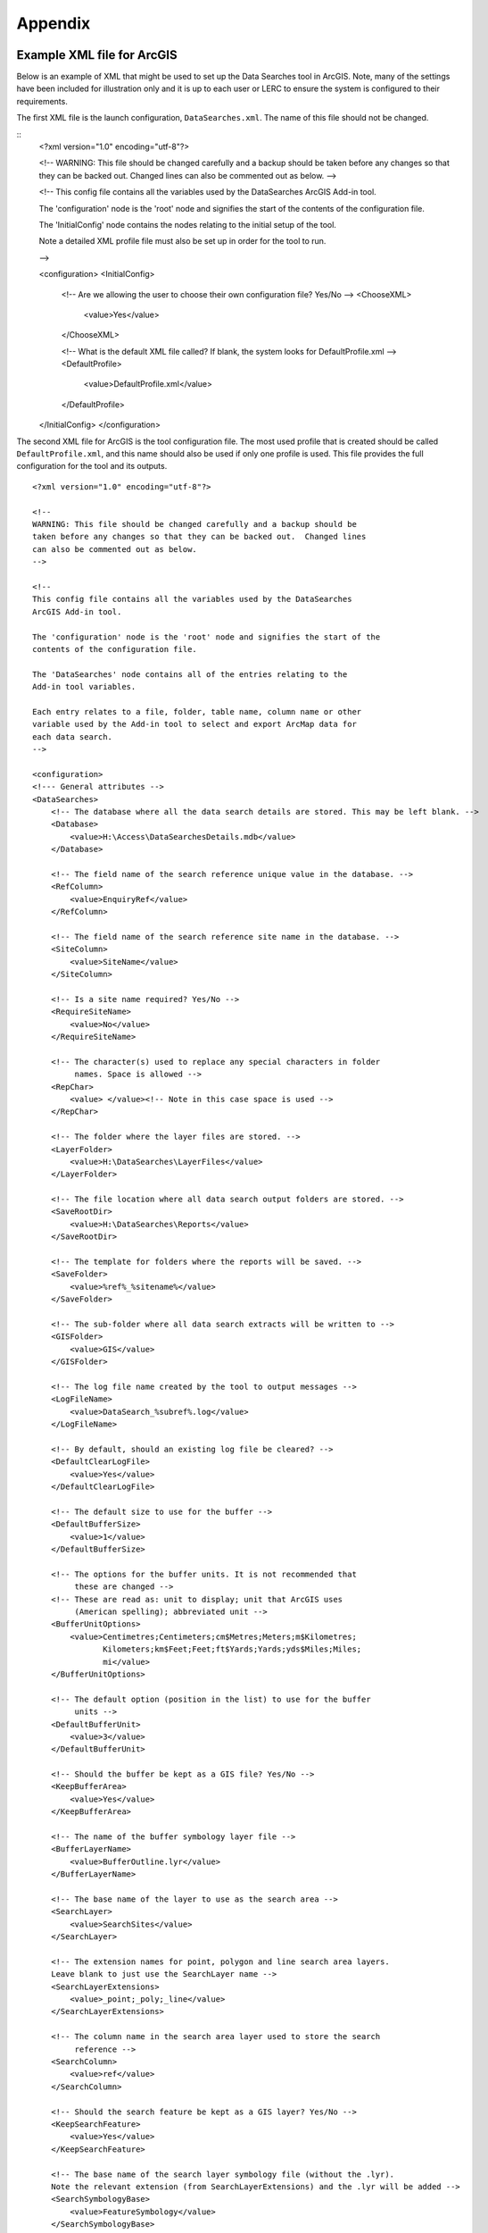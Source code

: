 ********
Appendix
********

.. index::
	single: Example XML file; ArcGIS

Example XML file for ArcGIS
===========================

Below is an example of XML that might be used to set up the Data Searches tool in ArcGIS. Note, many of the settings have been included for illustration only and it is up to each user or LERC to ensure the system is configured to their requirements.

The first XML file is the launch configuration, ``DataSearches.xml``. The name of this file should not be changed.

::
    <?xml version="1.0" encoding="utf-8"?>

    <!--
    WARNING: This file should be changed carefully and a backup should be
    taken before any changes so that they can be backed out.  Changed lines
    can also be commented out as below.
    -->

    <!--
    This config file contains all the variables used by the DataSearches
    ArcGIS Add-in tool.

    The 'configuration' node is the 'root' node and signifies the start of the
    contents of the configuration file.

    The 'InitialConfig' node contains the nodes relating to the initial setup of the tool.

    Note a detailed XML profile file must also be set up in order for the tool to run.

    -->



    <configuration>
    <InitialConfig>
        <!-- Are we allowing the user to choose their own configuration file? Yes/No -->
        <ChooseXML>
            <value>Yes</value>
        </ChooseXML>

        <!-- What is the default XML file called? If blank, the system looks for DefaultProfile.xml -->
        <DefaultProfile>
            <value>DefaultProfile.xml</value>
        </DefaultProfile>
    </InitialConfig>
    </configuration>


.. raw:: latex

    \newpage

The second XML file for ArcGIS is the tool configuration file. The most used profile that is created should be called ``DefaultProfile.xml``, and this name should also be used if only one profile is used. This file provides the full configuration for the tool and its outputs.

::




    <?xml version="1.0" encoding="utf-8"?>

    <!--
    WARNING: This file should be changed carefully and a backup should be
    taken before any changes so that they can be backed out.  Changed lines
    can also be commented out as below.
    -->

    <!--
    This config file contains all the variables used by the DataSearches
    ArcGIS Add-in tool.

    The 'configuration' node is the 'root' node and signifies the start of the
    contents of the configuration file.

    The 'DataSearches' node contains all of the entries relating to the
    Add-in tool variables.

    Each entry relates to a file, folder, table name, column name or other
    variable used by the Add-in tool to select and export ArcMap data for
    each data search.
    -->

    <configuration>
    <!--- General attributes -->
    <DataSearches>
        <!-- The database where all the data search details are stored. This may be left blank. -->
        <Database>
            <value>H:\Access\DataSearchesDetails.mdb</value>
        </Database>

        <!-- The field name of the search reference unique value in the database. -->
        <RefColumn>
            <value>EnquiryRef</value>
        </RefColumn>

        <!-- The field name of the search reference site name in the database. -->
        <SiteColumn>
            <value>SiteName</value>
        </SiteColumn>

        <!-- Is a site name required? Yes/No -->
        <RequireSiteName>
            <value>No</value>
        </RequireSiteName>

        <!-- The character(s) used to replace any special characters in folder
             names. Space is allowed -->
        <RepChar>
            <value> </value><!-- Note in this case space is used -->
        </RepChar>

        <!-- The folder where the layer files are stored. -->
        <LayerFolder>
            <value>H:\DataSearches\LayerFiles</value>
        </LayerFolder>

        <!-- The file location where all data search output folders are stored. -->
        <SaveRootDir>
            <value>H:\DataSearches\Reports</value>
        </SaveRootDir>

        <!-- The template for folders where the reports will be saved. -->
        <SaveFolder>
            <value>%ref%_%sitename%</value>
        </SaveFolder>

        <!-- The sub-folder where all data search extracts will be written to -->
        <GISFolder>
            <value>GIS</value>
        </GISFolder>

        <!-- The log file name created by the tool to output messages -->
        <LogFileName>
            <value>DataSearch_%subref%.log</value>
        </LogFileName>

        <!-- By default, should an existing log file be cleared? -->
        <DefaultClearLogFile>
            <value>Yes</value>
        </DefaultClearLogFile>

        <!-- The default size to use for the buffer -->
        <DefaultBufferSize>
            <value>1</value>
        </DefaultBufferSize>

        <!-- The options for the buffer units. It is not recommended that
             these are changed -->
        <!-- These are read as: unit to display; unit that ArcGIS uses
             (American spelling); abbreviated unit -->
        <BufferUnitOptions>
            <value>Centimetres;Centimeters;cm$Metres;Meters;m$Kilometres;
                   Kilometers;km$Feet;Feet;ft$Yards;Yards;yds$Miles;Miles;
                   mi</value>
        </BufferUnitOptions>

        <!-- The default option (position in the list) to use for the buffer
             units -->
        <DefaultBufferUnit>
            <value>3</value>
        </DefaultBufferUnit>

        <!-- Should the buffer be kept as a GIS file? Yes/No -->
        <KeepBufferArea>
            <value>Yes</value>
        </KeepBufferArea>

        <!-- The name of the buffer symbology layer file -->
        <BufferLayerName>
            <value>BufferOutline.lyr</value>
        </BufferLayerName>

        <!-- The base name of the layer to use as the search area -->
        <SearchLayer>
            <value>SearchSites</value>
        </SearchLayer>

        <!-- The extension names for point, polygon and line search area layers. 
        Leave blank to just use the SearchLayer name -->
        <SearchLayerExtensions>
            <value>_point;_poly;_line</value>
        </SearchLayerExtensions>

        <!-- The column name in the search area layer used to store the search
             reference -->
        <SearchColumn>
            <value>ref</value>
        </SearchColumn>

        <!-- Should the search feature be kept as a GIS layer? Yes/No -->
        <KeepSearchFeature>
            <value>Yes</value>
        </KeepSearchFeature>

        <!-- The base name of the search layer symbology file (without the .lyr). 
        Note the relevant extension (from SearchLayerExtensions) and the .lyr will be added -->
        <SearchSymbologyBase>
            <value>FeatureSymbology</value>
        </SearchSymbologyBase>

        <!-- The buffer aggregate column values. Delimited with semicolons -->
        <AggregateColumns>
            <value>ref;org;sitename</value>
        </AggregateColumns>

        <!-- The options for showing the selected tables -->
        <AddSelectedLayersOptions>
            <value>No;Yes - Without labels;Yes - With labels</value>
                   <!-- do not change -->
        </AddSelectedLayersOptions>

        <!-- The default option (position in the list) for whether selected map
             layers should be added to the map window -->
        <DefaultAddSelectedLayers>
            <value>3</value>
        </DefaultAddSelectedLayers>

        <!-- The options for overwritting the map labels -->
        <OverwriteLabelOptions>
            <value>No;Yes - Reset Each Layer;Yes - Reset Each Group;Yes - Do Not Reset</value>
                   <!-- do not change -->
        </OverwriteLabelOptions>

        <!-- Whether any map label columns should be overwritten (default
             setting) -->
        <DefaultOverwriteLabels>
            <value>3</value>
        </DefaultOverwriteLabels>

        <!-- Options for filling out the Combined Sites table dropdown -->
        <CombinedSitesTableOptions>
            <value>None;Append to existing table;Overwrite existing table</value>
                   <!-- (do not change) -->
        </CombinedSitesTableOptions>

        <!-- Whether a combined sites table should be created by default
             (index of option) -->
        <DefaultCombinedSitesTable>
            <value>1</value> <!-- 1, 2, 3 -->
        </DefaultCombinedSitesTable>

        <!-- The column names of the combined sites table -->
        <CombinedSitesTable>
            <Name>
                <value>Sites_%subref%</value> <!-- do not include .txt or .csv -->
            </Name>
            <Columns>
                <value>Site_Type,Site_Name,Site_Area,Map_Label</value>
            </Columns>
            <Format>
                <value>csv</value>
            </Format>
        </CombinedSitesTable>

        <!-- map layer attributes -->
        <!-- The names, local names, suffixes, SQL clauses and formats of the
             map tables -->
        <MapLayers>
            <Points_-_ExampleSpeciesPoints> <!-- This is the name of the map
                    layer as it will be shown on the form -->
                <!-- Example of a map layer where tabular data is grouped; the
                    GIS data is kept; the GIS data is symbolised with a
                    bespoke layer file; no data is written to the combined
                    sites table -->
                <LayerName> <!-- This is the name of the layer as it is show in
                    the Table of Contents in ArcMap -->
                    <value>ExampleSpeciesPoints</value>
                </LayerName>
                <GISOutputName> <!-- The prefix used for any GIS data extracts -->
                    <value>ExampleSpecies</value>
                </GISOutputName>
                <TableOutputName> <!-- The suffix used for any tabular extracts -->
                    <value>_spp_pts</value>
                </TableOutputName>
                <Columns> <!-- The columns to be used in the tabular extracts -->
                    <value>Species, Year, COUNT_Spec</value> <!-- Use commas to
                        separate. NOTE case sensitive! -->
                </Columns>
                <GroupColumns> <!-- The columns that should be used for
                    grouping results -->
                    <value>Species, Year</value> <!-- Use commas to separate.
                           NOTE case sensitive! -->
                </GroupColumns>
                <StatisticsColumns> <!-- Any statistics
                    that should be generated. -->
                    <value>Species;COUNT</value><!-- example: area_ha;SUM$
                           Status;FIRST -->
                </StatisticsColumns>
                <OrderColumns> <!-- Overrides GroupColumns. Any columns by
                    which the results should be ordered -->
                    <value></value>
                </OrderColumns>
                <Criteria> <!-- Any criteria that should be applied to this
                    layer before extracts are saved -->
                    <value></value><!-- example: Name = 'myName' OR
                        area_ha > 5 -->
                </Criteria>
                <IncludeDistance> <!-- Yes / No attribute to define whether
                    Distance field should be measured -->
                    <value>Yes</value><!-- Yes / No -->
                </IncludeDistance>
                <IncludeRadius><!-- Yes / No attribute to define whether Radius
                    field should available -->
                    <value>Yes</value><!-- Yes / No -->
                </IncludeRadius>
                <KeyColumn> <!-- The column in this layer that contains the
                    unique identifier -->
                    <value>FID</value>
                </KeyColumn>
                <Format> <!-- The format that any tabular data will be saved as -->
                    <value>Csv</value>
                </Format>
                <KeepLayer> <!-- A Yes/No attribute to define whether a GIS
                    extract should be saved -->
                    <value>Yes</value>
                </KeepLayer>
                <LoadWarning>
                    <value>Yes</value>
                </LoadWarning>
                <PreSelectLayer>
                    <value>No</value>
                </PreSelectLayer>
                <LayerFileName> <!-- The name of a layer file (*.lyr) that
                    should be used to symbolise the extract -->
                    <value>SpeciesPointsSymbology.lyr</value>
                </LayerFileName>
                <OverwriteLabels> <!-- A Yes/No attribute to define whether
                    labels may be overwritten -->
                    <value>Yes</value>
                </OverwriteLabels>
                <LabelColumn> <!-- The name of the label column in this layer
                    (if any) -->
                    <value></value>
                </LabelColumn>
                <LabelClause> <!-- The definition of the labels for this layer
                    (if any) -->
                    <!-- format: Font:Arial$Size:10$Red:0$Green:0$Blue:0$
                        Type:NoRestrictions -->
                    <!-- Types: NoRestrictions / OnePerName / OnePerPart
                        / OnePerShape -->
                    <!-- If no clause is filled in the above settings are
                        applied -->
                    <value></value>
                </LabelClause>
                <CombinedSitesColumns> <!-- The columns to be used in the
                    combined sites table. -->
                    <!-- Leave blank if the layer should not be included in
                        the combined sites table -->
                    <!-- Distance may be included as a keyword if
                        IncludeDistance is set to Yes-->
                    <!-- "SSSI", SSSI_NAME, SSSI_AREA, Map_Label -->
                    <value></value>
                </CombinedSitesColumns>
                <CombinedSitesGroupColumns> <!-- Columns that should be used to
                    group data before inclusion in the combined sites table, if
                    any -->
                    <value></value>
                </CombinedSitesGroupColumns>
                <CombinedSitesStatisticsColumns> <!-- Statistics columns and
                    their required stats to be used for the combined sites table
                    if CombinedSitesGroupColumns has been specified -->
                    <value></value> <!-- Must include the remaining columns -->
                </CombinedSitesStatisticsColumns>
                <CombinedSitesOrderByColumns> <!-- Columns by which results
                    should be ordered in the Combined Sites table -->
                    <value></value> <!-- Overrides CombinedSitesGroupColumns -->
                </CombinedSitesOrderByColumns>
            </Points_-_ExampleSpeciesPoints>
            <SACs> <!-- Example map layer: SACs -->
                <!-- Example of a map layer where tabular data is grouped;
                    distance is not included; the tabular extract is in txt format
                    (no headers); a GIS extract is kept; a bespoke layer file is
                    used for symbology; labels may be overwritten; labels are
                    added in red and larger than the default; the combined sites
                    data is grouped and statistics are extracted before
                    inclusion -->
                <LayerName>
                    <value>SACs</value> <!-- Name in TOC -->
                </LayerName>
                <GISOutputName>
                    <value>SACs</value>
                </GISOutputName>
                <TableOutputName>
                    <value>_sacs</value>
                </TableOutputName>
                <Columns>
                    <value>SAC_NAME, SAC_CODE</value> <!-- Use commas to separate.
                        NOTE case sensitive! -->
                </Columns>
                <GroupColumns>
                    <value>SAC_NAME</value> <!-- Use commas to separate. NOTE case
                        sensitive! -->
                </GroupColumns>
                <StatisticsColumns> <!-- Note no statistics columns are included
                    and so FIRST will be taken for SAC_CODE automatically-->
                    <value></value><!-- example: area_ha;SUM$Status;FIRST -->
                </StatisticsColumns>
                <OrderColumns> <!-- Overrides GroupColumns -->
                    <value></value>
                </OrderColumns>
                <Criteria>
                    <value></value><!-- example: Name = 'myName' OR
                        area_ha > 5 -->
                </Criteria>
                <IncludeDistance>
                    <value>No</value><!-- Yes / No -->
                </IncludeDistance>
                <KeyColumn>
                    <value>SAC_NAME</value>
                </KeyColumn>
                <Format>
                    <value>Txt</value>
                </Format>
                <KeepLayer>
                    <value>Yes</value>
                </KeepLayer>
                <LoadWarning>
                    <value>Yes</value>
                </LoadWarning>
                <PreSelectLayer>
                    <value>No</value>
                </PreSelectLayer>
                <LayerFileName>
                    <value>SACsSymbology.lyr</value>
                </LayerFileName>
                <OverwriteLabels>
                    <value>Yes</value>
                </OverwriteLabels>
                <LabelColumn>
                    <value>Map_Label</value>
                </LabelColumn>
                <LabelClause>
                    <!-- format: Font:Arial$Size:10$Red:0$Green:0$Blue:0$Type:
                        NoRestrictions -->
                    <!-- Types: NoRestrictions / OnePerName / OnePerPart
                        / OnePerShape -->
                    <!-- If no clause is filled in the above settings are
                        applied -->
                    <value>Font:Arial$Size:11$Red:255$Green:0$Blue:0$Type:
                        OnePerShape</value> <!-- Labels are red -->
                </LabelClause>
                <CombinedSitesColumns>
                    <!-- Distance may be included as a keyword if
                        IncludeDistance is set to Yes-->
                    <value>"SAC", SAC_NAME, SUM_SAC_AR, Map_Label</value>
                </CombinedSitesColumns>
                <CombinedSitesGroupColumns>
                    <value>SAC_NAME</value>
                </CombinedSitesGroupColumns>
                <CombinedSitesStatisticsColumns>
                    <value>SAC_AREA;SUM</value> <!-- Note that the combined sum
                        of polygon areas is used -->
                </CombinedSitesStatisticsColumns>
                <CombinedSitesOrderByColumns>
                    <value></value> 
                </CombinedSitesOrderByColumns>
            </SACs>
            <SPAs>
                <!-- Example of a map layer where tabular data is grouped;
                    distance is not included; the tabular data is in CSV format
                    (including headers); a GIS extract is not kept; the
                    combined sites data is grouped and statistics are extracted
                    before inclusion -->
                <LayerName>
                    <value>SPAs</value>
                </LayerName>
                <GISOutputName>
                    <value>SPAs</value>
                </GISOutputName>
                <TableOutputName>
                    <value>_spas</value>
                </TableOutputName>
                <Columns>
                    <value>SPA_NAME</value> <!-- Use commas to separate.
                        NOTE case sensitive! -->
                </Columns>
                <GroupColumns>
                    <value>SPA_NAME</value> <!-- Use commas to separate.
                        NOTE case sensitive! -->
                </GroupColumns>
                <StatisticsColumns>
                    <value></value><!-- example: area_ha;SUM$Status;FIRST -->
                </StatisticsColumns>
                <OrderColumns> <!-- Overrides GroupColumns -->
                    <value></value>
                </OrderColumns>
                <Criteria>
                    <value></value><!-- example: Name = 'myName' OR
                        area_ha > 5 -->
                </Criteria>
                <IncludeDistance>
                    <value>No</value><!-- Yes / No -->
                </IncludeDistance>
                <IncludeRadius>
                    <value>No</value><!-- Yes / No -->
                </IncludeRadius>
                <KeyColumn>
                    <value>SPA_NAME</value>
                </KeyColumn>
                <Format>
                    <value>csv</value>
                </Format>
                <KeepLayer>
                    <value>No</value>
                </KeepLayer>
                <LoadWarning>
                    <value>Yes</value>
                </LoadWarning>
                <PreSelectLayer>
                    <value>Yes</value>
                </PreSelectLayer>
                <LayerFileName>
                    <value></value>
                </LayerFileName>
                <OverwriteLabels>
                    <value>Yes</value>
                </OverwriteLabels>
                <LabelColumn>
                    <value>Map_Label</value>
                </LabelColumn>
                <LabelClause>
                    <!-- format: Font:Arial$Size:10$Red:0$Green:0$Blue:0$Type:
                        NoRestrictions -->
                    <!-- Types: NoRestrictions / OnePerName / OnePerPart
                        / OnePerShape -->
                    <!-- If no clause is filled in the above settings are
                        applied -->
                    <value></value>
                </LabelClause>
                <CombinedSitesColumns>
                    <!-- Distance may be included as a keyword if
                        IncludeDistance is set to Yes-->
                    <value>"SPA", SPA_NAME, FIRST_SPA_, "Not on map"</value>
                        <!-- Note that the actual name of the FIRST_SPA_Area
                            column has been worked out to be FIRST_SPA_
                            (10 letters). Also note that, since this layer
                            is not being kept, a tag of 'Not on map' has been
                            added to the labels column. -->
                </CombinedSitesColumns>
                <CombinedSitesGroupColumns>
                    <value>SPA_NAME, Map_Label</value>
                </CombinedSitesGroupColumns>
                <CombinedSitesStatisticsColumns>
                    <value>SPA_AREA;FIRST</value> <!-- Note that 'First' is
                        used as the statistic -->
                </CombinedSitesStatisticsColumns>
                <CombinedSitesOrderByColumns>
                    <value></value> <!-- Overrides CombinedSitesGroupColumns -->
                </CombinedSitesOrderByColumns>
            </SPAs>
            <NNRs>
                <!-- This layer does not allow the overwrite of labels, and so
                    the name column is included twice in the combined sites
                    table, the second time as a label column -->
                <LayerName>
                    <value>NNRs</value>
                </LayerName>
                <GISOutputName>
                    <value>NNRs</value>
                </GISOutputName>
                <TableOutputName>
                    <value>_nnrs</value>
                </TableOutputName>
                <Columns>
                    <value>NNR_NAME, theBla</value> <!-- Use commas to separate.
                        NOTE case sensitive! -->
                </Columns>
                <GroupColumns>
                    <value>NNR_NAME</value> <!-- Use commas to separate.
                        NOTE case sensitive! -->
                </GroupColumns>
                <StatisticsColumns>
                    <value></value><!-- example: area_ha;SUM$Status;FIRST -->
                </StatisticsColumns>
                <OrderColumns> <!-- Overrides GroupColumns -->
                    <value></value>
                </OrderColumns>
                <Criteria>
                    <value></value><!-- example: Name = 'myName' OR
                        area_ha > 5 -->
                </Criteria>
                <IncludeDistance>
                    <value>No</value><!-- Yes / No -->
                </IncludeDistance>
                <IncludeRadius>
                    <value>No</value><!-- Yes / No -->
                </IncludeRadius>
                <KeyColumn>
                    <value>NNR_NAME</value>
                </KeyColumn>
                <Format>
                    <value>Txt</value>
                </Format>
                <KeepLayer>
                    <value>Yes</value>
                </KeepLayer>
                <LoadWarning>
                    <value>No</value>
                </LoadWarning>
                <PreSelectLayer>
                    <value>No</value>
                </PreSelectLayer>
                <LayerFileName>
                    <value>NNRSymbology.lyr</value>
                </LayerFileName>
                <OverwriteLabels>
                    <value>No</value>
                </OverwriteLabels>
                <LabelColumn>
                    <value>NNR_Name</value>
                </LabelColumn>
                <LabelClause>
                    <!-- format: Font:Arial$Size:10$Red:0$Green:0$Blue:0$Type:
                        NoRestrictions -->
                    <!-- Types: NoRestrictions / OnePerName / OnePerPart
                        / OnePerShape -->
                    <!-- If no clause is filled in the above settings are
                        applied -->
                    <value></value>
                </LabelClause>
                <CombinedSitesColumns>
                    <!-- Distance may be included as a keyword if
                        IncludeDistance is set to Yes-->
                    <value>"NNR", NNR_NAME, NNR_AREA, NNR_NAME</value>
                </CombinedSitesColumns>
                <CombinedSitesGroupColumns>
                    <value>NNR_NAME, NNR_AREA</value>
                </CombinedSitesGroupColumns>
                <CombinedSitesStatisticsColumns>
                    <value></value>
                </CombinedSitesStatisticsColumns>
                <CombinedSitesOrderByColumns>
                    <value></value> <!-- Overrides CombinedSitesGroupColumns -->
                </CombinedSitesOrderByColumns>
            </NNRs>
        </MapLayers>
    </DataSearches>
    </configuration>


.. raw:: latex

    \newpage

.. index::
    single: Example XML file; MapInfo

Example XML file for MapInfo
============================

Below is an example XML setup for a MapInfo implementation of the tool. Whilst this setup is currently in use by a LERC for daily searches, these settings have been included for illustration only and it is up to each user or LERC to ensure the system is configured to their requirements.

::

    <?xml version="1.0" encoding="utf-8"?>

    <!--
    WARNING: This file should be changed carefully and a backup should be
    taken before any changes so that they can be backed out.  Changed lines
    can also be commented out as below.
    -->

    <!--
    This config file contains all the variables used by the DataSearches
    MapBasic tool.

    The 'configuration' node is the 'root' node and signifies the start of the
    contents of the configuration file.

    The 'DataSearches' node contains all of the entries relating to the
    MapBasic tool variables.

    Each entry relates to a file, folder, table name, column name or other
    variable used by the MapBasic tool to select and export MapInfo data for
    each data search.
    -->

    <configuration>
    <DataSearches>

      <!-- The database where all the data search details are stored. -->
      <Database>
        <value>G:\Data search\Data Searches - Data.mdb</value>
      </Database>

      <!-- The file location where the enquiries table will be stored. -->
      <EnquiriesDir>
        <value>G:\Data search\Enquiries</value>
      </EnquiriesDir>

      <!-- The field name of the search reference unique value. -->
      <RefColumn>
        <value>EnquiryRef</value>
      </RefColumn>

      <!-- The field name of the search reference site name. -->
      <SiteColumn>
        <value>SiteName</value>
      </SiteColumn>

      <!-- The character(s) used to replace any special characters in folder
        names. -->
      <RepChar>
        <value>.</value>
      </RepChar>

      <!-- The file location where all data search folders are stored. -->
      <SaveRootDir>
        <value>G:\Data search\Data Search Folders\2016-2017</value>
      </SaveRootDir>

      <!-- The folder where the report will be saved. -->
      <SaveFolder>
        <value>%ref% %sitename%</value>
      </SaveFolder>

      <!-- The sub-folder where all data search extracts will be created -->
      <GISFolder>
        <value>GIS</value>
      </GISFolder>

      <!-- The log file name created by the tool to output messages -->
      <LogFileName>
        <value>DataSearch_%subref%.log</value>
      </LogFileName>

      <!-- The default size to use for the buffer -->
      <DefaultBufferSize>
        <value>1</value>
      </DefaultBufferSize>

      <!-- The default option (position in the list) to use for the buffer
        units -->
      <DefaultBufferUnit>
        <value>3</value>
      </DefaultBufferUnit>

      <!-- The options for the buffer units -->
      <BufferUnitOptions>
        <value>Centimetres;cm$Metres;m$Kilometres;km$Feet;ft$Yards;yd$
            Miles;mi$</value>
      </BufferUnitOptions>

      <!-- The symbology for the buffer features -->
      <BufferSymbology>
        <value>Global Pen (2,2,16711680) Global Brush (1,16777215,16777215)
        </value>
      </BufferSymbology>

      <!-- The maximum number of records what will be extracted in any one
        search extract -->
      <RecMax>
        <value>1000000</value>
      </RecMax>

      <!-- The name of the table to use as the search area -->
      <SearchTable>
        <value>SearchSites</value>
      </SearchTable>

      <!-- The column name in the search area table used to store the search
        reference -->
      <SearchColumn>
        <value>ref</value>
      </SearchColumn>

      <!-- The buffer aggregate column values -->
      <AggregateColumns>
        <value>ref=ref,organisation=organisation,sitename=sitename</value>
      </AggregateColumns>

      <!-- The options for showing the selected tables -->
      <AddSelectedTablesOptions>
        <value>No;Yes - Without labels;Yes - With labels</value>
      </AddSelectedTablesOptions>

      <!-- The default option (position in the list) for whether selected map
        tables should be added to the map window -->
      <DefaultAddSelectedTables>
        <value>3</value>
      </DefaultAddSelectedTables>

      <!-- The options for overwritting the map labels -->
      <OverwriteLabelOptions>
        <value>No;Yes - Reset Counter;Yes - Increment Counter</value>
      </OverwriteLabelOptions>

      <!-- Whether any map label columns should be overwritten -->
      <DefaultOverwriteLabels>
        <value>3</value>
      </DefaultOverwriteLabels>

      <!-- Whether a combined sites table should be created -->
      <DefaultCombinedSitesTable>
        <value>Yes</value>
      </DefaultCombinedSitesTable>

      <!-- The column names of the combined sites table -->
      <CombinedSitesTable>
        <TableName>
            <value>Sites</value>
        </TableName>
        <Columns>
            <value>Site_Type Char(10), Site_Name Char(50), Site_Area Float,
                Map_Label Char(50)</value>
        </Columns>
        <Suffix>
            <value>_sites</value>
        </Suffix>
        <Format>
            <value>csv</value>
        </Format>
      </CombinedSitesTable>

      <!-- The names, local names, suffixes, SQL clauses and formats of the
        map tables -->
      <MapTables>
        <Sites_-_SACs>
            <TableName>
                <value>SAC</value>
            </TableName>
            <Prefix>
                <value>SAC</value>
            </Prefix>
            <Suffix>
                <value>_sacs</value>
            </Suffix>
            <Columns>
                <value>SAC_Name</value>
            </Columns>
            <SelectCriteria>
                <value></value>
            </SelectCriteria>
            <ExportCriteria>
                <value>Group By SAC_Name Order By SAC_Name</value>
            </ExportCriteria>
            <KeyColumn>
                <value>SAC_Name</value>
            </KeyColumn>
            <Format>
                <value>txt</value>
            </Format>
            <KeepLayer>
                <value>Yes</value>
            </KeepLayer>
            <OverwriteLabels>
                <value>Yes</value>
            </OverwriteLabels>
            <LabelColumn>
                <value>Map_Label</value>
            </LabelColumn>
            <LabelClause>
                <value>Font ("Arial",256,10,16711680,16777215) With Map_Label
                    Auto On</value>
            </LabelClause>
            <CombinedSitesColumns>
                <value>"SAC", SAC_Name, SAC_Area, Map_Label</value>
            </CombinedSitesColumns>
            <CombinedSitesCriteria>
                <value>Group By SAC_Name, Map_Label Order By SAC_Name,
                    Map_Label</value>
            </CombinedSitesCriteria>
        </Sites_-_SACs>
        <Sites_-_SPAs>
            <TableName>
                <value>SPA</value>
            </TableName>
            <Prefix>
                <value>SPA</value>
            </Prefix>
            <Suffix>
                <value>_spas</value>
            </Suffix>
            <Columns>
                <value>SPA_Name</value>
            </Columns>
            <SelectCriteria>
                <value></value>
            </SelectCriteria>
            <ExportCriteria>
                <value>Group By SPA_Name Order By SPA_Name</value>
            </ExportCriteria>
            <KeyColumn>
                <value>SPA_Name</value>
            </KeyColumn>
            <Format>
                <value>txt</value>
            </Format>
            <KeepLayer>
                <value>Yes</value>
            </KeepLayer>
            <OverwriteLabels>
                <value>Yes</value>
            </OverwriteLabels>
            <LabelColumn>
                <value>Map_Label</value>
            </LabelColumn>
            <LabelClause>
                <value>Font ("Arial",256,10,16711680,16777215) With Map_Label
                    Auto On</value>
            </LabelClause>
            <CombinedSitesColumns>
                <value>"SPA", SPA_Name, SPA_Area, Map_Label</value>
            </CombinedSitesColumns>
            <CombinedSitesCriteria>
                <value>Group By SPA_Name, Map_Label Order By SPA_Name,
                    Map_Label</value>
            </CombinedSitesCriteria>
        </Sites_-_SPAs>
        <Sites_-_NNRs>
            <TableName>
                <value>NNR</value>
            </TableName>
            <Prefix>
                <value>NNR</value>
            </Prefix>
            <Suffix>
                <value>_nnrs</value>
            </Suffix>
            <Columns>
                <value>NNR_Name</value>
            </Columns>
            <SelectCriteria>
                <value></value>
            </SelectCriteria>
            <ExportCriteria>
                <value>Group By NNR_Name Order By NNR_Name</value>
            </ExportCriteria>
            <KeyColumn>
                <value>NNR_Name</value>
            </KeyColumn>
            <Format>
                <value>txt</value>
            </Format>
            <KeepLayer>
                <value>Yes</value>
            </KeepLayer>
            <OverwriteLabels>
                <value>Yes</value>
            </OverwriteLabels>
            <LabelColumn>
                <value>Map_Label</value>
            </LabelColumn>
            <LabelClause>
                <value>Font ("Arial",256,10,16711680,16777215) With Map_Label
                    Auto On</value>
            </LabelClause>
            <CombinedSitesColumns>
                <value>"NNR", NNR_Name, NNR_Area, Map_Label</value>
            </CombinedSitesColumns>
            <CombinedSitesCriteria>
                <value>Group By NNR_Name, Map_Label Order By NNR_Name,
                    Map_Label</value>
            </CombinedSitesCriteria>
        </Sites_-_NNRs>
        <Sites_-_Ramsars>
            <TableName>
                <value>RAMSAR</value>
            </TableName>
            <Prefix>
                <value>RAMSAR</value>
            </Prefix>
            <Suffix>
                <value>_ramsars</value>
            </Suffix>
            <Columns>
                <value>Ramsar_Name</value>
            </Columns>
            <SelectCriteria>
                <value></value>
            </SelectCriteria>
            <ExportCriteria>
                <value>Group By Ramsar_Name Order By Ramsar_Name</value>
            </ExportCriteria>
            <KeyColumn>
                <value>Ramsar_Name</value>
            </KeyColumn>
            <Format>
                <value>txt</value>
            </Format>
            <KeepLayer>
                <value>Yes</value>
            </KeepLayer>
            <OverwriteLabels>
                <value>Yes</value>
            </OverwriteLabels>
            <LabelColumn>
                <value>Map_Label</value>
            </LabelColumn>
            <LabelClause>
                <value>Font ("Arial",256,10,16711680,16777215) With Map_Label
                    Auto On</value>
            </LabelClause>
            <CombinedSitesColumns>
                <value>"Ramsar", Ramsar_Name, Ramsar_Area, Map_Label</value>
            </CombinedSitesColumns>
            <CombinedSitesCriteria>
                <value>Group By Ramsar_Name, Map_Label Order By Ramsar_Name,
                    Map_Label</value>
            </CombinedSitesCriteria>
        </Sites_-_Ramsars>
        <Sites_-_SSSIs>
            <TableName>
                <value>SSSI</value>
            </TableName>
            <Prefix>
                <value>SSSI</value>
            </Prefix>
            <Suffix>
                <value>_sssis</value>
            </Suffix>
            <Columns>
                <value>SSSI_Name</value>
            </Columns>
            <SelectCriteria>
                <value></value>
            </SelectCriteria>
            <ExportCriteria>
                <value>Group By SSSI_Name Order By SSSI_Name</value>
            </ExportCriteria>
            <KeyColumn>
                <value>SSSI_Name</value>
            </KeyColumn>
            <Format>
                <value>txt</value>
            </Format>
            <KeepLayer>
                <value>Yes</value>
            </KeepLayer>
            <OverwriteLabels>
                <value>Yes</value>
            </OverwriteLabels>
            <LabelColumn>
                <value>Map_Label</value>
            </LabelColumn>
            <LabelClause>
                <value>Font ("Arial",256,10,16711680,16777215) With Map_Label
                    Auto On</value>
            </LabelClause>
            <CombinedSitesColumns>
                <value>"SSSI", SSSI_Name, SSSI_Area, Map_Label</value>
            </CombinedSitesColumns>
            <CombinedSitesCriteria>
                <value>Group By SSSI_Name, Map_Label Order By SSSI_Name,
                    Map_Label</value>
            </CombinedSitesCriteria>
        </Sites_-_SSSIs>
        <Sites_-_LNRs>
            <TableName>
                <value>LNR_2015</value>
            </TableName>
            <Prefix>
                <value>LNR</value>
            </Prefix>
            <Suffix>
                <value>_lnrs</value>
            </Suffix>
            <Columns>
                <value>LNR_Name</value>
            </Columns>
            <SelectCriteria>
                <value></value>
            </SelectCriteria>
            <ExportCriteria>
                <value>Group By LNR_Name Order By LNR_Name</value>
            </ExportCriteria>
            <KeyColumn>
                <value>LNR_Name</value>
            </KeyColumn>
            <Format>
                <value>txt</value>
            </Format>
            <KeepLayer>
                <value>Yes</value>
            </KeepLayer>
            <OverwriteLabels>
                <value>Yes</value>
            </OverwriteLabels>
            <LabelColumn>
                <value>Map_Label</value>
            </LabelColumn>
            <LabelClause>
                <value>Font ("Arial",256,10,16711680,16777215) With Map_Label
                    Auto On</value>
            </LabelClause>
            <CombinedSitesColumns>
                <value>"LNR", LNR_Name, LNR_Area, Map_Label</value>
            </CombinedSitesColumns>
            <CombinedSitesCriteria>
                <value>Group By LNR_Name, Map_Label Order By LNR_Name,
                Map_Label</value>
            </CombinedSitesCriteria>
        </Sites_-_LNRs>
        <Sites_-_OxonLWS>
            <TableName>
                <value>Oxfordshire_Local_Wildlife_Sit</value>
            </TableName>
            <Prefix>
                <value>OxonLWS</value>
            </Prefix>
            <Suffix>
                <value>_oxonlws</value>
            </Suffix>
            <Columns>
                <value>SiteCode + " " + Name "SiteDetails"</value>
            </Columns>
            <SelectCriteria>
                <value></value>
            </SelectCriteria>
            <ExportCriteria>
                <value>Group By SiteDetails Order By SiteDetails</value>
            </ExportCriteria>
            <KeyColumn>
                <value>SiteCode</value>
            </KeyColumn>
            <Format>
                <value>txt</value>
            </Format>
            <KeepLayer>
                <value>Yes</value>
            </KeepLayer>
            <OverwriteLabels>
                <value>Yes</value>
            </OverwriteLabels>
            <LabelColumn>
                <value>Map_Label</value>
            </LabelColumn>
            <LabelClause>
                <value>Font ("Arial",256,10,16711680,16777215) With Map_Label
                    Auto On</value>
            </LabelClause>
            <CombinedSitesColumns>
                <value>"Oxon LWS", SiteCode + " " + Name "SiteDetails", Area,
                    Map_Label</value>
            </CombinedSitesColumns>
            <CombinedSitesCriteria>
                <value>Group By SiteDetails, Map_Label Order By SiteDetails,
                    Map_Label</value>
            </CombinedSitesCriteria>
        </Sites_-_OxonLWS>
        <Sites_-_BerksLWS>
            <TableName>
                <value>Berkshire_Local_Wildlife_Sites</value>
            </TableName>
            <Prefix>
                <value>BerksLWS</value>
            </Prefix>
            <Suffix>
                <value>_berkslws</value>
            </Suffix>
            <Columns>
                <value>Sitecode + " " + Sitename "SiteDetails"</value>
            </Columns>
            <SelectCriteria>
                <value></value>
            </SelectCriteria>
            <ExportCriteria>
                <value>Group By SiteDetails Order By SiteDetails</value>
            </ExportCriteria>
            <KeyColumn>
                <value>Sitecode</value>
            </KeyColumn>
            <Format>
                <value>txt</value>
            </Format>
            <KeepLayer>
                <value>Yes</value>
            </KeepLayer>
            <OverwriteLabels>
                <value>Yes</value>
            </OverwriteLabels>
            <LabelColumn>
                <value>Map_Label</value>
            </LabelColumn>
            <LabelClause>
                <value>Font ("Arial",256,10,16711680,16777215) With Map_Label
                    Auto On</value>
            </LabelClause>
            <CombinedSitesColumns>
                <value>"Berks LWS", Sitecode + " " + Sitename "SiteDetails",
                    Area, Map_Label</value>
            </CombinedSitesColumns>
            <CombinedSitesCriteria>
                <value>Group By SiteDetails, Map_Label Order By SiteDetails,
                    Map_Label</value>
            </CombinedSitesCriteria>
        </Sites_-_BerksLWS>
        <Sites_-_OxonLGS>
            <TableName>
                <value>Oxfordshire_Local_Geological_S</value>
            </TableName>
            <Prefix>
                <value>OxonLGS</value>
            </Prefix>
            <Suffix>
                <value>_oxonlgs</value>
            </Suffix>
            <Columns>
                <value>Site_Name</value>
            </Columns>
            <SelectCriteria>
                <value></value>
            </SelectCriteria>
            <ExportCriteria>
                <value>Group By Site_Name Order By Site_Name</value>
            </ExportCriteria>
            <KeyColumn>
                <value>Site_Name</value>
            </KeyColumn>
            <Format>
                <value>txt</value>
            </Format>
            <KeepLayer>
                <value>Yes</value>
            </KeepLayer>
            <OverwriteLabels>
                <value>Yes</value>
            </OverwriteLabels>
            <LabelColumn>
                <value>Map_Label</value>
            </LabelColumn>
            <LabelClause>
                <value>Font ("Arial",256,10,16711680,16777215) With Map_Label
                    Auto On</value>
            </LabelClause>
            <CombinedSitesColumns>
                <value>"Oxon LGS", Site_Name, Area, Map_Label</value>
            </CombinedSitesColumns>
            <CombinedSitesCriteria>
                <value>Group By Site_Name, Map_Label Order By Site_Name,
                    Map_Label</value>
            </CombinedSitesCriteria>
        </Sites_-_OxonLGS>
        <Sites_-_BerksLGS>
            <TableName>
                <value>Berkshire_Local_Geological_Sit</value>
            </TableName>
            <Prefix>
                <value>BerksLGS</value>
            </Prefix>
            <Suffix>
                <value>_berkslgs</value>
            </Suffix>
            <Columns>
                <value>Sitename</value>
            </Columns>
            <SelectCriteria>
                <value></value>
            </SelectCriteria>
            <ExportCriteria>
                <value>Group By Sitename Order By Sitename</value>
            </ExportCriteria>
            <KeyColumn>
                <value>Sitename</value>
            </KeyColumn>
            <Format>
                <value>txt</value>
            </Format>
            <KeepLayer>
                <value>Yes</value>
            </KeepLayer>
            <OverwriteLabels>
                <value>Yes</value>
            </OverwriteLabels>
            <LabelColumn>
                <value>Map_Label</value>
            </LabelColumn>
            <LabelClause>
                <value>Font ("Arial",256,10,16711680,16777215) With Map_Label
                    Auto On</value>
            </LabelClause>
            <CombinedSitesColumns>
                <value>"Berks LGS", Sitename, Area_ha, Map_Label</value>
            </CombinedSitesColumns>
            <CombinedSitesCriteria>
                <value>Group By Sitename, Map_Label Order By Sitename,
                    Map_Label</value>
            </CombinedSitesCriteria>
        </Sites_-_BerksLGS>
        <Sites_-_OxonOther>
            <TableName>
                <value>Other_Sites_Oxon_Sept_2012</value>
            </TableName>
            <Prefix>
                <value>OxonOther</value>
            </Prefix>
            <Suffix>
                <value>_oxonother</value>
            </Suffix>
            <Columns>
                <value>Name</value>
            </Columns>
            <SelectCriteria>
                <value></value>
            </SelectCriteria>
            <ExportCriteria>
                <value>Group By Name Order By Name</value>
            </ExportCriteria>
            <KeyColumn>
                <value>Name</value>
            </KeyColumn>
            <Format>
                <value>txt</value>
            </Format>
            <KeepLayer>
                <value>Yes</value>
            </KeepLayer>
            <OverwriteLabels>
                <value>No</value>
            </OverwriteLabels>
            <LabelColumn>
                <value>Name</value>
            </LabelColumn>
            <LabelClause>
                <value>Font ("Arial",256,10,16711680,16777215) With Name
                    Auto On</value>
            </LabelClause>
            <CombinedSitesColumns>
                <value></value>
            </CombinedSitesColumns>
            <CombinedSitesCriteria>
                <value></value>
            </CombinedSitesCriteria>
        </Sites_-_OxonOther>
        <Sites_-_BerksOther>
            <TableName>
                <value>Other_Sites_Berkshire</value>
            </TableName>
            <Prefix>
                <value>BerksOther</value>
            </Prefix>
            <Suffix>
                <value>_berksother</value>
            </Suffix>
            <Columns>
                <value>Site_name</value>
            </Columns>
            <SelectCriteria>
                <value></value>
            </SelectCriteria>
            <ExportCriteria>
                <value>Group By Site_name Order By Site_name</value>
            </ExportCriteria>
            <KeyColumn>
                <value>Site_name</value>
            </KeyColumn>
            <Format>
                <value>txt</value>
            </Format>
            <KeepLayer>
                <value>Yes</value>
            </KeepLayer>
            <OverwriteLabels>
                <value>No</value>
            </OverwriteLabels>
            <LabelColumn>
                <value>Site_name</value>
            </LabelColumn>
            <LabelClause>
                <value>Font ("Arial",256,10,16711680,16777215) With Site_name
                    Auto On</value>
            </LabelClause>
            <CombinedSitesColumns>
                <value></value>
            </CombinedSitesColumns>
            <CombinedSitesCriteria>
                <value></value>
            </CombinedSitesCriteria>
        </Sites_-_BerksOther>
        <Species_-_ProtNotable>
            <TableName>
                <value>PN_Data_Searches_Jan2016</value>
            </TableName>
            <Prefix>
                <value>SppProtectedNotable</value>
            </Prefix>
            <Suffix>
                <value>_spppn</value>
            </Suffix>
            <Columns>
                <value>Scientific_name, Common_name, Abundance, Date,
                    Grid_Reference, Grid_Reference_Qualifier, Location,
                    Type_of_Record, Data_Origin, European_Directives,
                    UK_Legislation, Priority_NERC_S41, Other_Designations,
                    Easting, Northing, Taxon_Group</value>
            </Columns>
            <SelectCriteria>
                <value></value>
            </SelectCriteria>
            <ExportCriteria>
                <value></value>
            </ExportCriteria>
            <Format>
                <value>csv</value>
            </Format>
        </Species_-_ProtNotable>
        <Species_-_Bat>
            <TableName>
                <value>Bats_Data_Searches_Jan2016</value>
            </TableName>
            <Prefix>
                <value>SppBat</value>
            </Prefix>
            <Suffix>
                <value>_sppbat</value>
            </Suffix>
            <Columns>
                <value>Scientific_name, Common_name, Abundance, Date,
                Grid_Reference, Grid_Reference_Qualifier, Location,
                Type_of_Record, Data_Origin, European_Directives,
                UK_Legislation, Priority_NERC_S41, Other_Designations,
                Easting, Northing, Taxon_Group</value>
            </Columns>
            <SelectCriteria>
                <value></value>
            </SelectCriteria>
            <ExportCriteria>
                <value></value>
            </ExportCriteria>
            <Format>
                <value>csv</value>
            </Format>
        </Species_-_Bat>
        <Species_-_GCN>
            <TableName>
                <value>GCNs_Data_Searches_Jan2016</value>
            </TableName>
            <Prefix>
                <value>SppGCN</value>
            </Prefix>
            <Suffix>
                <value>_sppgcn</value>
            </Suffix>
            <Columns>
                <value>Scientific_name, Common_name, Abundance, Date,
                Grid_Reference, Grid_Reference_Qualifier, Location,
                Type_of_Record, Data_Origin, European_Directives,
                UK_Legislation, Priority_NERC_S41, Other_Designations,
                Easting, Northing, Taxon_Group</value>
            </Columns>
            <SelectCriteria>
                <value></value>
            </SelectCriteria>
            <ExportCriteria>
                <value></value>
            </ExportCriteria>
            <Format>
                <value>csv</value>
            </Format>
        </Species_-_GCN>
        <Species_-_INNS>
            <TableName>
                <value>INNS_Data_Searches_Jan2016</value>
            </TableName>
            <Prefix>
                <value>SppINNS</value>
            </Prefix>
            <Suffix>
                <value>_sppinns</value>
            </Suffix>
            <Columns>
                <value>Scientific_name, Common_name, Abundance, Date,
                Grid_Reference, Grid_Reference_Qualifier, Location,
                Type_of_Record, Data_Origin, INNS_Designations,
                Easting, Northing, Taxon_Group</value>
            </Columns>
            <SelectCriteria>
                <value></value>
            </SelectCriteria>
            <ExportCriteria>
                <value></value>
            </ExportCriteria>
            <Format>
                <value>csv</value>
            </Format>
        </Species_-_INNS>
      </MapTables>

    </DataSearches>
    </configuration>


.. raw:: latex

	\newpage

GNU Free Documentation License
==============================

::

                    GNU Free Documentation License
                     Version 1.3, 3 November 2008
    
    
     Copyright (C) 2000, 2001, 2002, 2007, 2008 Free Software Foundation, Inc.
         <http://fsf.org/>
     Everyone is permitted to copy and distribute verbatim copies
     of this license document, but changing it is not allowed.
    
    0. PREAMBLE
    
    The purpose of this License is to make a manual, textbook, or other
    functional and useful document "free" in the sense of freedom: to
    assure everyone the effective freedom to copy and redistribute it,
    with or without modifying it, either commercially or noncommercially.
    Secondarily, this License preserves for the author and publisher a way
    to get credit for their work, while not being considered responsible
    for modifications made by others.
    
    This License is a kind of "copyleft", which means that derivative
    works of the document must themselves be free in the same sense.  It
    complements the GNU General Public License, which is a copyleft
    license designed for free software.
    
    We have designed this License in order to use it for manuals for free
    software, because free software needs free documentation: a free
    program should come with manuals providing the same freedoms that the
    software does.  But this License is not limited to software manuals;
    it can be used for any textual work, regardless of subject matter or
    whether it is published as a printed book.  We recommend this License
    principally for works whose purpose is instruction or reference.
    
    
    1. APPLICABILITY AND DEFINITIONS
    
    This License applies to any manual or other work, in any medium, that
    contains a notice placed by the copyright holder saying it can be
    distributed under the terms of this License.  Such a notice grants a
    world-wide, royalty-free license, unlimited in duration, to use that
    work under the conditions stated herein.  The "Document", below,
    refers to any such manual or work.  Any member of the public is a
    licensee, and is addressed as "you".  You accept the license if you
    copy, modify or distribute the work in a way requiring permission
    under copyright law.
    
    A "Modified Version" of the Document means any work containing the
    Document or a portion of it, either copied verbatim, or with
    modifications and/or translated into another language.
    
    A "Secondary Section" is a named appendix or a front-matter section of
    the Document that deals exclusively with the relationship of the
    publishers or authors of the Document to the Document's overall
    subject (or to related matters) and contains nothing that could fall
    directly within that overall subject.  (Thus, if the Document is in
    part a textbook of mathematics, a Secondary Section may not explain
    any mathematics.)  The relationship could be a matter of historical
    connection with the subject or with related matters, or of legal,
    commercial, philosophical, ethical or political position regarding
    them.
    
    The "Invariant Sections" are certain Secondary Sections whose titles
    are designated, as being those of Invariant Sections, in the notice
    that says that the Document is released under this License.  If a
    section does not fit the above definition of Secondary then it is not
    allowed to be designated as Invariant.  The Document may contain zero
    Invariant Sections.  If the Document does not identify any Invariant
    Sections then there are none.
    
    The "Cover Texts" are certain short passages of text that are listed,
    as Front-Cover Texts or Back-Cover Texts, in the notice that says that
    the Document is released under this License.  A Front-Cover Text may
    be at most 5 words, and a Back-Cover Text may be at most 25 words.
    
    A "Transparent" copy of the Document means a machine-readable copy,
    represented in a format whose specification is available to the
    general public, that is suitable for revising the document
    straightforwardly with generic text editors or (for images composed of
    pixels) generic paint programs or (for drawings) some widely available
    drawing editor, and that is suitable for input to text formatters or
    for automatic translation to a variety of formats suitable for input
    to text formatters.  A copy made in an otherwise Transparent file
    format whose markup, or absence of markup, has been arranged to thwart
    or discourage subsequent modification by readers is not Transparent.
    An image format is not Transparent if used for any substantial amount
    of text.  A copy that is not "Transparent" is called "Opaque".
    
    Examples of suitable formats for Transparent copies include plain
    ASCII without markup, Texinfo input format, LaTeX input format, SGML
    or XML using a publicly available DTD, and standard-conforming simple
    HTML, PostScript or PDF designed for human modification.  Examples of
    transparent image formats include PNG, XCF and JPG.  Opaque formats
    include proprietary formats that can be read and edited only by
    proprietary word processors, SGML or XML for which the DTD and/or
    processing tools are not generally available, and the
    machine-generated HTML, PostScript or PDF produced by some word
    processors for output purposes only.
    
    The "Title Page" means, for a printed book, the title page itself,
    plus such following pages as are needed to hold, legibly, the material
    this License requires to appear in the title page.  For works in
    formats which do not have any title page as such, "Title Page" means
    the text near the most prominent appearance of the work's title,
    preceding the beginning of the body of the text.
    
    The "publisher" means any person or entity that distributes copies of
    the Document to the public.
    
    A section "Entitled XYZ" means a named subunit of the Document whose
    title either is precisely XYZ or contains XYZ in parentheses following
    text that translates XYZ in another language.  (Here XYZ stands for a
    specific section name mentioned below, such as "Acknowledgements",
    "Dedications", "Endorsements", or "History".)  To "Preserve the Title"
    of such a section when you modify the Document means that it remains a
    section "Entitled XYZ" according to this definition.
    
    The Document may include Warranty Disclaimers next to the notice which
    states that this License applies to the Document.  These Warranty
    Disclaimers are considered to be included by reference in this
    License, but only as regards disclaiming warranties: any other
    implication that these Warranty Disclaimers may have is void and has
    no effect on the meaning of this License.
    
    2. VERBATIM COPYING
    
    You may copy and distribute the Document in any medium, either
    commercially or noncommercially, provided that this License, the
    copyright notices, and the license notice saying this License applies
    to the Document are reproduced in all copies, and that you add no
    other conditions whatsoever to those of this License.  You may not use
    technical measures to obstruct or control the reading or further
    copying of the copies you make or distribute.  However, you may accept
    compensation in exchange for copies.  If you distribute a large enough
    number of copies you must also follow the conditions in section 3.
    
    You may also lend copies, under the same conditions stated above, and
    you may publicly display copies.
    
    
    3. COPYING IN QUANTITY
    
    If you publish printed copies (or copies in media that commonly have
    printed covers) of the Document, numbering more than 100, and the
    Document's license notice requires Cover Texts, you must enclose the
    copies in covers that carry, clearly and legibly, all these Cover
    Texts: Front-Cover Texts on the front cover, and Back-Cover Texts on
    the back cover.  Both covers must also clearly and legibly identify
    you as the publisher of these copies.  The front cover must present
    the full title with all words of the title equally prominent and
    visible.  You may add other material on the covers in addition.
    Copying with changes limited to the covers, as long as they preserve
    the title of the Document and satisfy these conditions, can be treated
    as verbatim copying in other respects.
    
    If the required texts for either cover are too voluminous to fit
    legibly, you should put the first ones listed (as many as fit
    reasonably) on the actual cover, and continue the rest onto adjacent
    pages.
    
    If you publish or distribute Opaque copies of the Document numbering
    more than 100, you must either include a machine-readable Transparent
    copy along with each Opaque copy, or state in or with each Opaque copy
    a computer-network location from which the general network-using
    public has access to download using public-standard network protocols
    a complete Transparent copy of the Document, free of added material.
    If you use the latter option, you must take reasonably prudent steps,
    when you begin distribution of Opaque copies in quantity, to ensure
    that this Transparent copy will remain thus accessible at the stated
    location until at least one year after the last time you distribute an
    Opaque copy (directly or through your agents or retailers) of that
    edition to the public.
    
    It is requested, but not required, that you contact the authors of the
    Document well before redistributing any large number of copies, to
    give them a chance to provide you with an updated version of the
    Document.
    
    
    4. MODIFICATIONS
    
    You may copy and distribute a Modified Version of the Document under
    the conditions of sections 2 and 3 above, provided that you release
    the Modified Version under precisely this License, with the Modified
    Version filling the role of the Document, thus licensing distribution
    and modification of the Modified Version to whoever possesses a copy
    of it.  In addition, you must do these things in the Modified Version:
    
    A. Use in the Title Page (and on the covers, if any) a title distinct
       from that of the Document, and from those of previous versions
       (which should, if there were any, be listed in the History section
       of the Document).  You may use the same title as a previous version
       if the original publisher of that version gives permission.
    B. List on the Title Page, as authors, one or more persons or entities
       responsible for authorship of the modifications in the Modified
       Version, together with at least five of the principal authors of the
       Document (all of its principal authors, if it has fewer than five),
       unless they release you from this requirement.
    C. State on the Title page the name of the publisher of the
       Modified Version, as the publisher.
    D. Preserve all the copyright notices of the Document.
    E. Add an appropriate copyright notice for your modifications
       adjacent to the other copyright notices.
    F. Include, immediately after the copyright notices, a license notice
       giving the public permission to use the Modified Version under the
       terms of this License, in the form shown in the Addendum below.
    G. Preserve in that license notice the full lists of Invariant Sections
       and required Cover Texts given in the Document's license notice.
    H. Include an unaltered copy of this License.
    I. Preserve the section Entitled "History", Preserve its Title, and add
       to it an item stating at least the title, year, new authors, and
       publisher of the Modified Version as given on the Title Page.  If
       there is no section Entitled "History" in the Document, create one
       stating the title, year, authors, and publisher of the Document as
       given on its Title Page, then add an item describing the Modified
       Version as stated in the previous sentence.
    J. Preserve the network location, if any, given in the Document for
       public access to a Transparent copy of the Document, and likewise
       the network locations given in the Document for previous versions
       it was based on.  These may be placed in the "History" section.
       You may omit a network location for a work that was published at
       least four years before the Document itself, or if the original
       publisher of the version it refers to gives permission.
    K. For any section Entitled "Acknowledgements" or "Dedications",
       Preserve the Title of the section, and preserve in the section all
       the substance and tone of each of the contributor acknowledgements
       and/or dedications given therein.
    L. Preserve all the Invariant Sections of the Document,
       unaltered in their text and in their titles.  Section numbers
       or the equivalent are not considered part of the section titles.
    M. Delete any section Entitled "Endorsements".  Such a section
       may not be included in the Modified Version.
    N. Do not retitle any existing section to be Entitled "Endorsements"
       or to conflict in title with any Invariant Section.
    O. Preserve any Warranty Disclaimers.
    
    If the Modified Version includes new front-matter sections or
    appendices that qualify as Secondary Sections and contain no material
    copied from the Document, you may at your option designate some or all
    of these sections as invariant.  To do this, add their titles to the
    list of Invariant Sections in the Modified Version's license notice.
    These titles must be distinct from any other section titles.
    
    You may add a section Entitled "Endorsements", provided it contains
    nothing but endorsements of your Modified Version by various
    parties--for example, statements of peer review or that the text has
    been approved by an organization as the authoritative definition of a
    standard.
    
    You may add a passage of up to five words as a Front-Cover Text, and a
    passage of up to 25 words as a Back-Cover Text, to the end of the list
    of Cover Texts in the Modified Version.  Only one passage of
    Front-Cover Text and one of Back-Cover Text may be added by (or
    through arrangements made by) any one entity.  If the Document already
    includes a cover text for the same cover, previously added by you or
    by arrangement made by the same entity you are acting on behalf of,
    you may not add another; but you may replace the old one, on explicit
    permission from the previous publisher that added the old one.
    
    The author(s) and publisher(s) of the Document do not by this License
    give permission to use their names for publicity for or to assert or
    imply endorsement of any Modified Version.
    
    
    5. COMBINING DOCUMENTS
    
    You may combine the Document with other documents released under this
    License, under the terms defined in section 4 above for modified
    versions, provided that you include in the combination all of the
    Invariant Sections of all of the original documents, unmodified, and
    list them all as Invariant Sections of your combined work in its
    license notice, and that you preserve all their Warranty Disclaimers.
    
    The combined work need only contain one copy of this License, and
    multiple identical Invariant Sections may be replaced with a single
    copy.  If there are multiple Invariant Sections with the same name but
    different contents, make the title of each such section unique by
    adding at the end of it, in parentheses, the name of the original
    author or publisher of that section if known, or else a unique number.
    Make the same adjustment to the section titles in the list of
    Invariant Sections in the license notice of the combined work.
    
    In the combination, you must combine any sections Entitled "History"
    in the various original documents, forming one section Entitled
    "History"; likewise combine any sections Entitled "Acknowledgements",
    and any sections Entitled "Dedications".  You must delete all sections
    Entitled "Endorsements".
    
    
    6. COLLECTIONS OF DOCUMENTS
    
    You may make a collection consisting of the Document and other
    documents released under this License, and replace the individual
    copies of this License in the various documents with a single copy
    that is included in the collection, provided that you follow the rules
    of this License for verbatim copying of each of the documents in all
    other respects.
    
    You may extract a single document from such a collection, and
    distribute it individually under this License, provided you insert a
    copy of this License into the extracted document, and follow this
    License in all other respects regarding verbatim copying of that
    document.
    
    
    7. AGGREGATION WITH INDEPENDENT WORKS
    
    A compilation of the Document or its derivatives with other separate
    and independent documents or works, in or on a volume of a storage or
    distribution medium, is called an "aggregate" if the copyright
    resulting from the compilation is not used to limit the legal rights
    of the compilation's users beyond what the individual works permit.
    When the Document is included in an aggregate, this License does not
    apply to the other works in the aggregate which are not themselves
    derivative works of the Document.
    
    If the Cover Text requirement of section 3 is applicable to these
    copies of the Document, then if the Document is less than one half of
    the entire aggregate, the Document's Cover Texts may be placed on
    covers that bracket the Document within the aggregate, or the
    electronic equivalent of covers if the Document is in electronic form.
    Otherwise they must appear on printed covers that bracket the whole
    aggregate.
    
    
    8. TRANSLATION
    
    Translation is considered a kind of modification, so you may
    distribute translations of the Document under the terms of section 4.
    Replacing Invariant Sections with translations requires special
    permission from their copyright holders, but you may include
    translations of some or all Invariant Sections in addition to the
    original versions of these Invariant Sections.  You may include a
    translation of this License, and all the license notices in the
    Document, and any Warranty Disclaimers, provided that you also include
    the original English version of this License and the original versions
    of those notices and disclaimers.  In case of a disagreement between
    the translation and the original version of this License or a notice
    or disclaimer, the original version will prevail.
    
    If a section in the Document is Entitled "Acknowledgements",
    "Dedications", or "History", the requirement (section 4) to Preserve
    its Title (section 1) will typically require changing the actual
    title.
    
    
    9. TERMINATION
    
    You may not copy, modify, sublicense, or distribute the Document
    except as expressly provided under this License.  Any attempt
    otherwise to copy, modify, sublicense, or distribute it is void, and
    will automatically terminate your rights under this License.
    
    However, if you cease all violation of this License, then your license
    from a particular copyright holder is reinstated (a) provisionally,
    unless and until the copyright holder explicitly and finally
    terminates your license, and (b) permanently, if the copyright holder
    fails to notify you of the violation by some reasonable means prior to
    60 days after the cessation.
    
    Moreover, your license from a particular copyright holder is
    reinstated permanently if the copyright holder notifies you of the
    violation by some reasonable means, this is the first time you have
    received notice of violation of this License (for any work) from that
    copyright holder, and you cure the violation prior to 30 days after
    your receipt of the notice.
    
    Termination of your rights under this section does not terminate the
    licenses of parties who have received copies or rights from you under
    this License.  If your rights have been terminated and not permanently
    reinstated, receipt of a copy of some or all of the same material does
    not give you any rights to use it.
    
    
    10. FUTURE REVISIONS OF THIS LICENSE
    
    The Free Software Foundation may publish new, revised versions of the
    GNU Free Documentation License from time to time.  Such new versions
    will be similar in spirit to the present version, but may differ in
    detail to address new problems or concerns.  See
    http://www.gnu.org/copyleft/.
    
    Each version of the License is given a distinguishing version number.
    If the Document specifies that a particular numbered version of this
    License "or any later version" applies to it, you have the option of
    following the terms and conditions either of that specified version or
    of any later version that has been published (not as a draft) by the
    Free Software Foundation.  If the Document does not specify a version
    number of this License, you may choose any version ever published (not
    as a draft) by the Free Software Foundation.  If the Document
    specifies that a proxy can decide which future versions of this
    License can be used, that proxy's public statement of acceptance of a
    version permanently authorizes you to choose that version for the
    Document.
    
    11. RELICENSING
    
    "Massive Multiauthor Collaboration Site" (or "MMC Site") means any
    World Wide Web server that publishes copyrightable works and also
    provides prominent facilities for anybody to edit those works.  A
    public wiki that anybody can edit is an example of such a server.  A
    "Massive Multiauthor Collaboration" (or "MMC") contained in the site
    means any set of copyrightable works thus published on the MMC site.
    
    "CC-BY-SA" means the Creative Commons Attribution-Share Alike 3.0 
    license published by Creative Commons Corporation, a not-for-profit 
    corporation with a principal place of business in San Francisco, 
    California, as well as future copyleft versions of that license 
    published by that same organization.
    
    "Incorporate" means to publish or republish a Document, in whole or in 
    part, as part of another Document.
    
    An MMC is "eligible for relicensing" if it is licensed under this 
    License, and if all works that were first published under this License 
    somewhere other than this MMC, and subsequently incorporated in whole or 
    in part into the MMC, (1) had no cover texts or invariant sections, and 
    (2) were thus incorporated prior to November 1, 2008.
    
    The operator of an MMC Site may republish an MMC contained in the site
    under CC-BY-SA on the same site at any time before August 1, 2009,
    provided the MMC is eligible for relicensing.
    
    
    ADDENDUM: How to use this License for your documents
    
    To use this License in a document you have written, include a copy of
    the License in the document and put the following copyright and
    license notices just after the title page:
    
        Copyright (c)  YEAR  YOUR NAME.
        Permission is granted to copy, distribute and/or modify this document
        under the terms of the GNU Free Documentation License, Version 1.3
        or any later version published by the Free Software Foundation;
        with no Invariant Sections, no Front-Cover Texts, and no Back-Cover Texts.
        A copy of the license is included in the section entitled "GNU
        Free Documentation License".
    
    If you have Invariant Sections, Front-Cover Texts and Back-Cover Texts,
    replace the "with...Texts." line with this:
    
        with the Invariant Sections being LIST THEIR TITLES, with the
        Front-Cover Texts being LIST, and with the Back-Cover Texts being LIST.
    
    If you have Invariant Sections without Cover Texts, or some other
    combination of the three, merge those two alternatives to suit the
    situation.
    
    If your document contains nontrivial examples of program code, we
    recommend releasing these examples in parallel under your choice of
    free software license, such as the GNU General Public License,
    to permit their use in free software.

